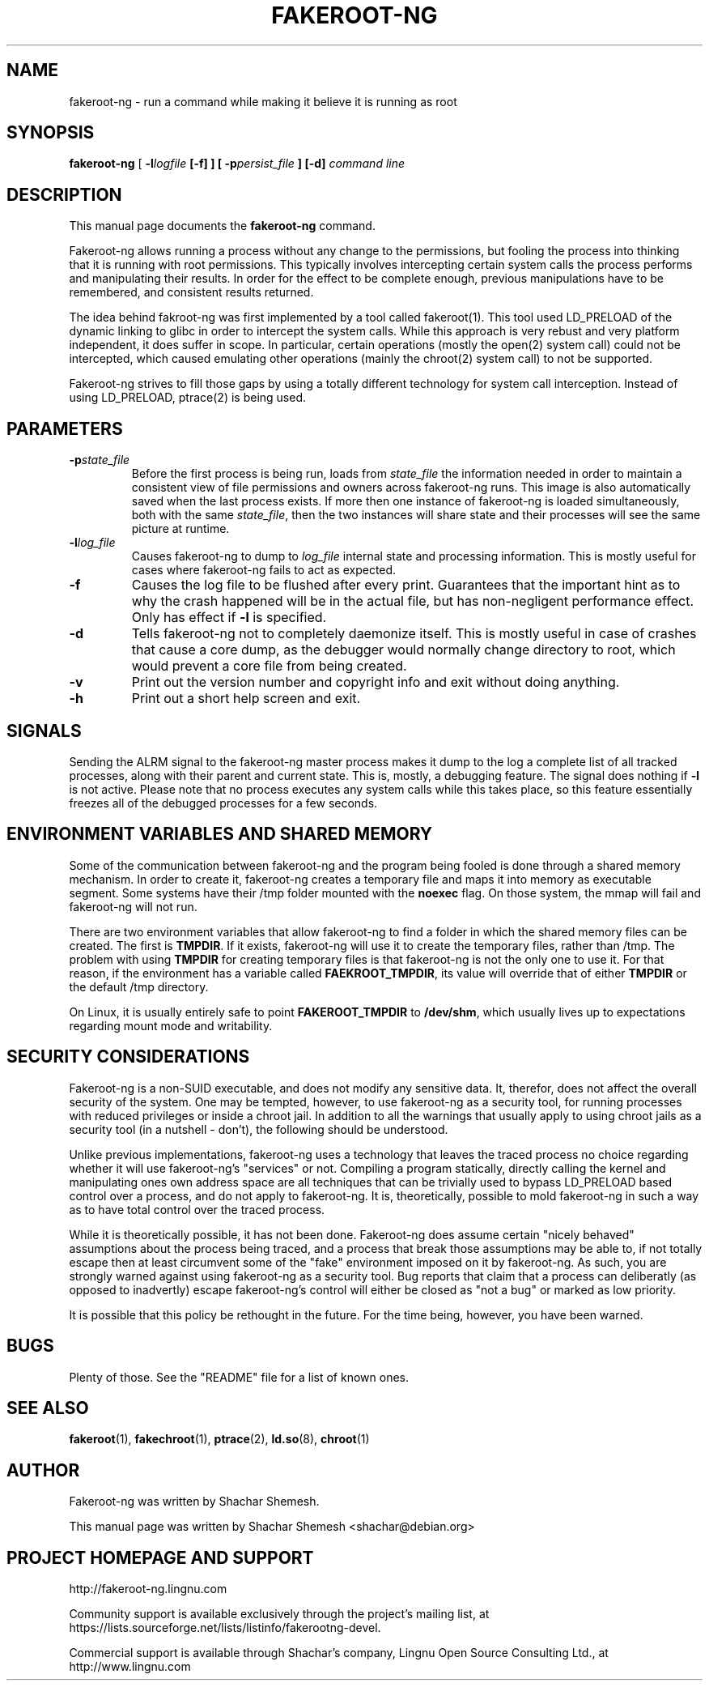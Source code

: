 .TH FAKEROOT\-NG 1 "April 1, 2013" "Shachar Shemesh" "Fakeroot Next Gen User Manual"
.\" Please adjust this date whenever revising the manpage.
.SH NAME
fakeroot\-ng \- run a command while making it believe it is running as root
.SH SYNOPSIS
\fBfakeroot\-ng\fP [ \fB\-l\fIlogfile\fP [\fB\-f\fP] ] [ \fB\-p\fIpersist_file\fP ] [\-d] \fIcommand line\fP
.SH DESCRIPTION
This manual page documents the \fBfakeroot\-ng\fP command.
.PP
Fakeroot\-ng allows running a process without any change to the permissions, but fooling the
process into thinking that it is running with root permissions. This typically involves
intercepting certain system calls the process performs and manipulating their results. In order
for the effect to be complete enough, previous manipulations have to be remembered, and
consistent results returned.
.PP
The idea behind fakroot\-ng was first implemented by a tool called fakeroot(1). This tool used
LD_PRELOAD of the dynamic linking to glibc in order to intercept the system calls. While this
approach is very rebust and very platform independent, it does suffer in scope. In particular,
certain operations (mostly the open(2) system call) could not be intercepted, which caused
emulating other operations (mainly the chroot(2) system call) to not be supported.
.PP
Fakeroot\-ng strives to fill those gaps by using a totally different technology for system call
interception. Instead of using LD_PRELOAD, ptrace(2) is being used.
.SH PARAMETERS
.TP
\fB\-p\fIstate_file\fP
Before the first process is being run, loads from \fIstate_file\fP the
information needed in order to maintain a consistent view of file permissions and owners across
fakeroot\-ng runs. This image is also automatically saved when the last process exists. If more then
one instance of fakeroot\-ng is loaded simultaneously, both with the same \fIstate_file\fP, then
the two instances will share state and their processes will see the same picture at runtime.
.TP
\fB\-l\fIlog_file\fP
Causes fakeroot\-ng to dump to \fIlog_file\fP internal state and processing information. This is
mostly useful for cases where fakeroot\-ng fails to act as expected.
.TP
\fB-f\fP
Causes the log file to be flushed after every print. Guarantees that the important hint as to why
the crash happened will be in the actual file, but has non-negligent performance effect. Only has
effect if \fB\-l\fP is specified.
.TP
\fB\-d\fP
Tells fakeroot\-ng not to completely daemonize itself. This is mostly useful in case of crashes that
cause a core dump, as the debugger would normally change directory to root, which would prevent a
core file from being created.
.TP
\fB\-v\fP
Print out the version number and copyright info and exit without doing anything.
.TP
\fB\-h\fP
Print out a short help screen and exit.
.SH SIGNALS
Sending the ALRM signal to the fakeroot\-ng master process makes it dump to the log a complete
list of all tracked processes, along with their parent and current state. This is, mostly, a
debugging feature. The signal does nothing if \fB\-l\fP is not active. Please note that no
process executes any system calls while this takes place, so this feature essentially freezes
all of the debugged processes for a few seconds.
.SH ENVIRONMENT VARIABLES AND SHARED MEMORY
Some of the communication between fakeroot\-ng and the program being fooled is done through a
shared memory mechanism. In order to create it, fakeroot\-ng creates a temporary file and maps
it into memory as executable segment. Some systems have their /tmp folder mounted with the
\fBnoexec\fP flag. On those system, the mmap will fail and fakeroot\-ng will not run.

There are two environment variables that allow fakeroot\-ng to find a folder in which the
shared memory files can be created. The first is \fBTMPDIR\fP. If it exists, fakeroot\-ng will
use it to create the temporary files, rather than /tmp. The problem with using \fBTMPDIR\fP
for creating temporary files is that fakeroot\-ng is not the only one to use it. For that reason,
if the environment has a variable called \fBFAEKROOT_TMPDIR\fP, its value will override that
of either \fBTMPDIR\fP or the default /tmp directory.

On Linux, it is usually entirely safe to point \fBFAKEROOT_TMPDIR\fP to \fB/dev/shm\fP, which
usually lives up to expectations regarding mount mode and writability.
.SH SECURITY CONSIDERATIONS
Fakeroot\-ng is a non-SUID executable, and does not modify any sensitive data. It, therefor,
does not affect the overall security of the system. One may be tempted, however, to use
fakeroot\-ng as a security tool, for running processes with reduced privileges or inside
a chroot jail. In addition to all the warnings that usually apply to using chroot jails as a security
tool (in a nutshell - don't), the following should be understood.
.PP
Unlike previous implementations, fakeroot\-ng uses a technology that leaves the traced process
no choice regarding whether it will use fakeroot\-ng's "services" or not. Compiling a program
statically, directly calling the kernel and manipulating ones own address space are all techniques
that can be trivially used to bypass LD_PRELOAD based control over a process, and do not apply
to fakeroot\-ng. It is, theoretically, possible to mold fakeroot\-ng in such a way as to have total
control over the traced process.
.PP
While it is theoretically possible, it has not been done. Fakeroot\-ng does assume certain "nicely
behaved" assumptions about the process being traced, and a process that break those assumptions
may be able to, if not totally escape then at least circumvent some of the "fake" environment
imposed on it by fakeroot\-ng. As such, you are strongly warned against using fakeroot\-ng as
a security tool. Bug reports that claim that a process can deliberatly (as opposed to inadvertly) 
escape fakeroot\-ng's control will either be closed as "not a bug" or marked as low priority.
.PP
It is possible that this policy be rethought in the future. For the time being, however, you have
been warned.
.SH BUGS
Plenty of those. See the "README" file for a list of known ones.
.SH SEE ALSO
.BR fakeroot "(1), " fakechroot "(1), " ptrace "(2), " ld.so "(8), " chroot (1)
.SH AUTHOR
Fakeroot\-ng was written by Shachar Shemesh.
.PP
This manual page was written by Shachar Shemesh <shachar@debian.org>
.SH PROJECT HOMEPAGE AND SUPPORT
http://fakeroot-ng.lingnu.com
.PP
Community support is available exclusively through the project's
mailing list, at https://lists.sourceforge.net/lists/listinfo/fakerootng\-devel.
.PP
Commercial support is available through Shachar's company,
Lingnu Open Source Consulting Ltd., at http://www.lingnu.com
